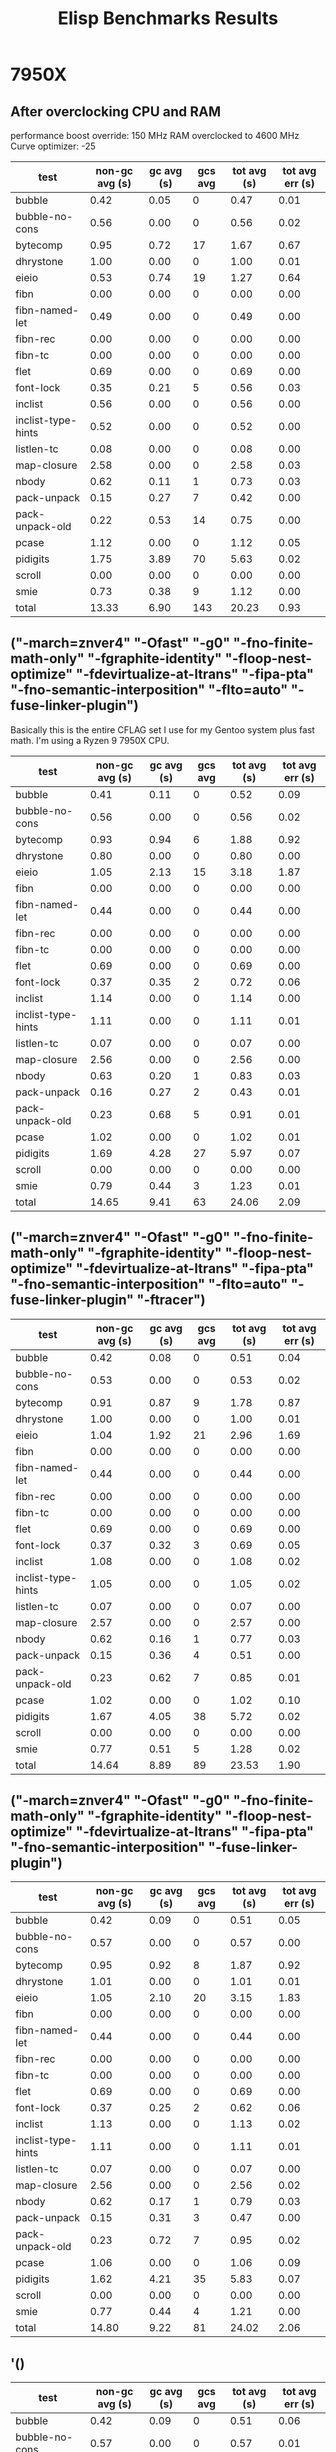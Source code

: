 #+title: Elisp Benchmarks Results

* 7950X
:PROPERTIES:
:CREATED_TIME: [2024-04-21 Sun 22:37]
:END:

** After overclocking CPU and RAM
:PROPERTIES:
:CREATED_TIME: [2024-04-30 Tue 16:27]
:END:

performance boost override: 150 MHz
RAM overclocked to 4600 MHz
Curve optimizer: -25

| test               | non-gc avg (s) | gc avg (s) | gcs avg | tot avg (s) | tot avg err (s) |
|--------------------+----------------+------------+---------+-------------+-----------------|
| bubble             |           0.42 |       0.05 |       0 |        0.47 |            0.01 |
| bubble-no-cons     |           0.56 |       0.00 |       0 |        0.56 |            0.02 |
| bytecomp           |           0.95 |       0.72 |      17 |        1.67 |            0.67 |
| dhrystone          |           1.00 |       0.00 |       0 |        1.00 |            0.01 |
| eieio              |           0.53 |       0.74 |      19 |        1.27 |            0.64 |
| fibn               |           0.00 |       0.00 |       0 |        0.00 |            0.00 |
| fibn-named-let     |           0.49 |       0.00 |       0 |        0.49 |            0.00 |
| fibn-rec           |           0.00 |       0.00 |       0 |        0.00 |            0.00 |
| fibn-tc            |           0.00 |       0.00 |       0 |        0.00 |            0.00 |
| flet               |           0.69 |       0.00 |       0 |        0.69 |            0.00 |
| font-lock          |           0.35 |       0.21 |       5 |        0.56 |            0.03 |
| inclist            |           0.56 |       0.00 |       0 |        0.56 |            0.00 |
| inclist-type-hints |           0.52 |       0.00 |       0 |        0.52 |            0.00 |
| listlen-tc         |           0.08 |       0.00 |       0 |        0.08 |            0.00 |
| map-closure        |           2.58 |       0.00 |       0 |        2.58 |            0.03 |
| nbody              |           0.62 |       0.11 |       1 |        0.73 |            0.03 |
| pack-unpack        |           0.15 |       0.27 |       7 |        0.42 |            0.00 |
| pack-unpack-old    |           0.22 |       0.53 |      14 |        0.75 |            0.00 |
| pcase              |           1.12 |       0.00 |       0 |        1.12 |            0.05 |
| pidigits           |           1.75 |       3.89 |      70 |        5.63 |            0.02 |
| scroll             |           0.00 |       0.00 |       0 |        0.00 |            0.00 |
| smie               |           0.73 |       0.38 |       9 |        1.12 |            0.00 |
|--------------------+----------------+------------+---------+-------------+-----------------|
| total              |          13.33 |       6.90 |     143 |       20.23 |            0.93 |

** ("-march=znver4" "-Ofast" "-g0" "-fno-finite-math-only" "-fgraphite-identity" "-floop-nest-optimize" "-fdevirtualize-at-ltrans" "-fipa-pta" "-fno-semantic-interposition" "-flto=auto" "-fuse-linker-plugin")
:PROPERTIES:
:CREATED_TIME: [2024-04-21 Sun 21:47]
:END:

Basically this is the entire CFLAG set I use for my Gentoo system plus fast
math. I'm using a Ryzen 9 7950X CPU.
| test               | non-gc avg (s) | gc avg (s) | gcs avg | tot avg (s) | tot avg err (s) |
|--------------------+----------------+------------+---------+-------------+-----------------|
| bubble             |           0.41 |       0.11 |       0 |        0.52 |            0.09 |
| bubble-no-cons     |           0.56 |       0.00 |       0 |        0.56 |            0.02 |
| bytecomp           |           0.93 |       0.94 |       6 |        1.88 |            0.92 |
| dhrystone          |           0.80 |       0.00 |       0 |        0.80 |            0.00 |
| eieio              |           1.05 |       2.13 |      15 |        3.18 |            1.87 |
| fibn               |           0.00 |       0.00 |       0 |        0.00 |            0.00 |
| fibn-named-let     |           0.44 |       0.00 |       0 |        0.44 |            0.00 |
| fibn-rec           |           0.00 |       0.00 |       0 |        0.00 |            0.00 |
| fibn-tc            |           0.00 |       0.00 |       0 |        0.00 |            0.00 |
| flet               |           0.69 |       0.00 |       0 |        0.69 |            0.00 |
| font-lock          |           0.37 |       0.35 |       2 |        0.72 |            0.06 |
| inclist            |           1.14 |       0.00 |       0 |        1.14 |            0.00 |
| inclist-type-hints |           1.11 |       0.00 |       0 |        1.11 |            0.01 |
| listlen-tc         |           0.07 |       0.00 |       0 |        0.07 |            0.00 |
| map-closure        |           2.56 |       0.00 |       0 |        2.56 |            0.00 |
| nbody              |           0.63 |       0.20 |       1 |        0.83 |            0.03 |
| pack-unpack        |           0.16 |       0.27 |       2 |        0.43 |            0.01 |
| pack-unpack-old    |           0.23 |       0.68 |       5 |        0.91 |            0.01 |
| pcase              |           1.02 |       0.00 |       0 |        1.02 |            0.01 |
| pidigits           |           1.69 |       4.28 |      27 |        5.97 |            0.07 |
| scroll             |           0.00 |       0.00 |       0 |        0.00 |            0.00 |
| smie               |           0.79 |       0.44 |       3 |        1.23 |            0.01 |
|--------------------+----------------+------------+---------+-------------+-----------------|
| total              |          14.65 |       9.41 |      63 |       24.06 |            2.09 |

** ("-march=znver4" "-Ofast" "-g0" "-fno-finite-math-only" "-fgraphite-identity" "-floop-nest-optimize" "-fdevirtualize-at-ltrans" "-fipa-pta" "-fno-semantic-interposition" "-flto=auto" "-fuse-linker-plugin" "-ftracer")
:PROPERTIES:
:CREATED_TIME: [2024-04-21 Sun 21:58]
:END:

| test               | non-gc avg (s) | gc avg (s) | gcs avg | tot avg (s) | tot avg err (s) |
|--------------------+----------------+------------+---------+-------------+-----------------|
| bubble             |           0.42 |       0.08 |       0 |        0.51 |            0.04 |
| bubble-no-cons     |           0.53 |       0.00 |       0 |        0.53 |            0.02 |
| bytecomp           |           0.91 |       0.87 |       9 |        1.78 |            0.87 |
| dhrystone          |           1.00 |       0.00 |       0 |        1.00 |            0.01 |
| eieio              |           1.04 |       1.92 |      21 |        2.96 |            1.69 |
| fibn               |           0.00 |       0.00 |       0 |        0.00 |            0.00 |
| fibn-named-let     |           0.44 |       0.00 |       0 |        0.44 |            0.00 |
| fibn-rec           |           0.00 |       0.00 |       0 |        0.00 |            0.00 |
| fibn-tc            |           0.00 |       0.00 |       0 |        0.00 |            0.00 |
| flet               |           0.69 |       0.00 |       0 |        0.69 |            0.00 |
| font-lock          |           0.37 |       0.32 |       3 |        0.69 |            0.05 |
| inclist            |           1.08 |       0.00 |       0 |        1.08 |            0.02 |
| inclist-type-hints |           1.05 |       0.00 |       0 |        1.05 |            0.02 |
| listlen-tc         |           0.07 |       0.00 |       0 |        0.07 |            0.00 |
| map-closure        |           2.57 |       0.00 |       0 |        2.57 |            0.00 |
| nbody              |           0.62 |       0.16 |       1 |        0.77 |            0.03 |
| pack-unpack        |           0.15 |       0.36 |       4 |        0.51 |            0.00 |
| pack-unpack-old    |           0.23 |       0.62 |       7 |        0.85 |            0.01 |
| pcase              |           1.02 |       0.00 |       0 |        1.02 |            0.10 |
| pidigits           |           1.67 |       4.05 |      38 |        5.72 |            0.02 |
| scroll             |           0.00 |       0.00 |       0 |        0.00 |            0.00 |
| smie               |           0.77 |       0.51 |       5 |        1.28 |            0.02 |
|--------------------+----------------+------------+---------+-------------+-----------------|
| total              |          14.64 |       8.89 |      89 |       23.53 |            1.90 |

** ("-march=znver4" "-Ofast" "-g0" "-fno-finite-math-only" "-fgraphite-identity" "-floop-nest-optimize" "-fdevirtualize-at-ltrans" "-fipa-pta" "-fno-semantic-interposition" "-fuse-linker-plugin")
:PROPERTIES:
:CREATED_TIME: [2024-04-21 Sun 22:19]
:END:

| test               | non-gc avg (s) | gc avg (s) | gcs avg | tot avg (s) | tot avg err (s) |
|--------------------+----------------+------------+---------+-------------+-----------------|
| bubble             |           0.42 |       0.09 |       0 |        0.51 |            0.05 |
| bubble-no-cons     |           0.57 |       0.00 |       0 |        0.57 |            0.00 |
| bytecomp           |           0.95 |       0.92 |       8 |        1.87 |            0.92 |
| dhrystone          |           1.01 |       0.00 |       0 |        1.01 |            0.01 |
| eieio              |           1.05 |       2.10 |      20 |        3.15 |            1.83 |
| fibn               |           0.00 |       0.00 |       0 |        0.00 |            0.00 |
| fibn-named-let     |           0.44 |       0.00 |       0 |        0.44 |            0.00 |
| fibn-rec           |           0.00 |       0.00 |       0 |        0.00 |            0.00 |
| fibn-tc            |           0.00 |       0.00 |       0 |        0.00 |            0.00 |
| flet               |           0.69 |       0.00 |       0 |        0.69 |            0.00 |
| font-lock          |           0.37 |       0.25 |       2 |        0.62 |            0.06 |
| inclist            |           1.13 |       0.00 |       0 |        1.13 |            0.02 |
| inclist-type-hints |           1.11 |       0.00 |       0 |        1.11 |            0.01 |
| listlen-tc         |           0.07 |       0.00 |       0 |        0.07 |            0.00 |
| map-closure        |           2.56 |       0.00 |       0 |        2.56 |            0.02 |
| nbody              |           0.62 |       0.17 |       1 |        0.79 |            0.03 |
| pack-unpack        |           0.15 |       0.31 |       3 |        0.47 |            0.00 |
| pack-unpack-old    |           0.23 |       0.72 |       7 |        0.95 |            0.02 |
| pcase              |           1.06 |       0.00 |       0 |        1.06 |            0.09 |
| pidigits           |           1.62 |       4.21 |      35 |        5.83 |            0.07 |
| scroll             |           0.00 |       0.00 |       0 |        0.00 |            0.00 |
| smie               |           0.77 |       0.44 |       4 |        1.21 |            0.00 |
|--------------------+----------------+------------+---------+-------------+-----------------|
| total              |          14.80 |       9.22 |      81 |       24.02 |            2.06 |

** '()
:PROPERTIES:
:CREATED_TIME: [2024-04-21 Sun 22:36]
:END:

| test               | non-gc avg (s) | gc avg (s) | gcs avg | tot avg (s) | tot avg err (s) |
|--------------------+----------------+------------+---------+-------------+-----------------|
| bubble             |           0.42 |       0.09 |       0 |        0.51 |            0.06 |
| bubble-no-cons     |           0.57 |       0.00 |       0 |        0.57 |            0.01 |
| bytecomp           |           0.90 |       0.90 |       8 |        1.80 |            0.86 |
| dhrystone          |           1.01 |       0.00 |       0 |        1.01 |            0.01 |
| eieio              |           1.04 |       2.01 |      19 |        3.05 |            1.76 |
| fibn               |           0.00 |       0.00 |       0 |        0.00 |            0.00 |
| fibn-named-let     |           0.44 |       0.00 |       0 |        0.44 |            0.00 |
| fibn-rec           |           0.00 |       0.00 |       0 |        0.00 |            0.00 |
| fibn-tc            |           0.00 |       0.00 |       0 |        0.00 |            0.00 |
| flet               |           0.79 |       0.00 |       0 |        0.79 |            0.00 |
| font-lock          |           0.37 |       0.25 |       2 |        0.62 |            0.05 |
| inclist            |           1.15 |       0.00 |       0 |        1.15 |            0.02 |
| inclist-type-hints |           1.12 |       0.00 |       0 |        1.12 |            0.02 |
| listlen-tc         |           0.07 |       0.00 |       0 |        0.07 |            0.00 |
| map-closure        |           2.57 |       0.00 |       0 |        2.57 |            0.01 |
| nbody              |           0.62 |       0.17 |       1 |        0.80 |            0.03 |
| pack-unpack        |           0.15 |       0.31 |       3 |        0.46 |            0.01 |
| pack-unpack-old    |           0.23 |       0.72 |       7 |        0.96 |            0.01 |
| pcase              |           1.16 |       0.00 |       0 |        1.16 |            0.02 |
| pidigits           |           1.64 |       4.10 |      34 |        5.73 |            0.09 |
| scroll             |           0.00 |       0.00 |       0 |        0.00 |            0.00 |
| smie               |           0.78 |       0.43 |       4 |        1.21 |            0.00 |
|--------------------+----------------+------------+---------+-------------+-----------------|
| total              |          15.04 |       8.98 |      80 |       24.02 |            1.97 |

* 9950X
:PROPERTIES:
:CREATED_TIME: [2024-08-23 Fri 00:26]
:END:

This is after overclocking the RAM to 5600 MHz. The CPU is currently set to the
default motherboard turbo boost setting.

| test               | non-gc (s) | gc (s) | gcs | total (s) | err (s) |
|--------------------+------------+--------+-----+-----------+---------|
| bubble             |       0.33 |   0.00 |   0 |      0.33 |    0.02 |
| bubble-no-cons     |       0.41 |   0.00 |   0 |      0.41 |    0.01 |
| bytecomp           |       0.73 |   0.00 |   0 |      0.73 |    0.01 |
| dhrystone          |       0.70 |   0.00 |   0 |      0.70 |    0.00 |
| eieio              |       0.40 |   0.00 |   0 |      0.40 |    0.00 |
| fibn               |       0.00 |   0.00 |   0 |      0.00 |    0.00 |
| fibn-named-let     |       0.41 |   0.00 |   0 |      0.41 |    0.00 |
| fibn-rec           |       0.00 |   0.00 |   0 |      0.00 |    0.00 |
| fibn-tc            |       0.00 |   0.00 |   0 |      0.00 |    0.00 |
| flet               |       0.73 |   0.00 |   0 |      0.73 |    0.01 |
| font-lock          |       0.36 |   0.00 |   0 |      0.36 |    0.11 |
| inclist            |       0.60 |   0.00 |   0 |      0.60 |    0.01 |
| inclist-type-hints |       0.59 |   0.00 |   0 |      0.59 |    0.00 |
| listlen-tc         |       0.09 |   0.00 |   0 |      0.09 |    0.00 |
| map-closure        |       2.03 |   0.00 |   0 |      2.03 |    0.01 |
| nbody              |       0.48 |   0.00 |   0 |      0.48 |    0.02 |
| pack-unpack        |       0.10 |   0.00 |   0 |      0.10 |    0.00 |
| pack-unpack-old    |       0.17 |   0.00 |   0 |      0.17 |    0.00 |
| pcase              |       1.13 |   0.00 |   0 |      1.13 |    0.00 |
| pidigits           |       1.67 |   0.00 |   0 |      1.67 |    0.85 |
| scroll             |       0.00 |   0.00 |   0 |      0.00 |    0.00 |
| smie               |       0.63 |   0.00 |   0 |      0.63 |    0.00 |
|--------------------+------------+--------+-----+-----------+---------|
| total              |      11.56 |   0.00 |   0 |     11.56 |    0.86 |

* Another after parallel stuff
:PROPERTIES:
:CREATED_TIME: [2025-03-23 Sun 23:32]
:END:

| test               | non-gc (s) | gc (s) | gcs | total (s) | err (s) |
|--------------------+------------+--------+-----+-----------+---------|
| bubble             |       0.58 |   0.00 |   0 |      0.58 |    0.05 |
| bubble-no-cons     |       0.40 |   0.00 |   0 |      0.40 |    0.00 |
| bytecomp           |       0.87 |   0.00 |   0 |      0.87 |    0.03 |
| dhrystone          |       0.60 |   0.00 |   0 |      0.60 |    0.00 |
| eieio              |       0.90 |   0.00 |   0 |      0.90 |    0.01 |
| fibn               |       0.00 |   0.00 |   0 |      0.00 |    0.00 |
| fibn-named-let     |       0.37 |   0.00 |   0 |      0.37 |    0.00 |
| fibn-rec           |       0.00 |   0.00 |   0 |      0.00 |    0.00 |
| fibn-tc            |       0.00 |   0.00 |   0 |      0.00 |    0.00 |
| flet               |       0.79 |   0.00 |   0 |      0.79 |    0.00 |
| font-lock          |       0.53 |   0.00 |   0 |      0.53 |    0.22 |
| inclist            |       0.45 |   0.00 |   0 |      0.45 |    0.01 |
| inclist-type-hints |       0.36 |   0.00 |   0 |      0.36 |    0.01 |
| listlen-tc         |       0.14 |   0.00 |   0 |      0.14 |    0.00 |
| map-closure        |       2.31 |   0.00 |   0 |      2.31 |    0.01 |
| nbody              |       0.97 |   0.00 |   0 |      0.97 |    0.04 |
| pack-unpack        |       0.13 |   0.00 |   0 |      0.13 |    0.02 |
| pack-unpack-old    |       0.20 |   0.00 |   0 |      0.20 |    0.01 |
| pcase              |       1.18 |   0.00 |   0 |      1.18 |    0.01 |
| pidigits           |       5.61 |   0.00 |   0 |      5.61 |    0.46 |
| scroll             |       0.00 |   0.00 |   0 |      0.00 |    0.00 |
| smie               |       0.84 |   0.00 |   0 |      0.84 |    0.10 |
|--------------------+------------+--------+-----+-----------+---------|
| total              |      17.22 |   0.00 |   0 |     17.22 |    0.52 |
